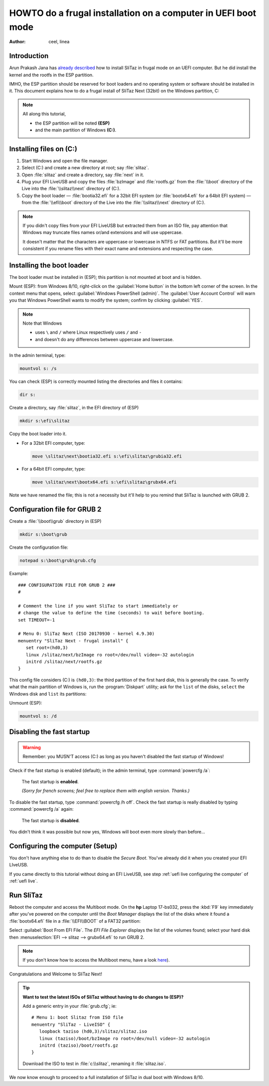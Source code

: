 .. http://doc.slitaz.org/en:guides:uefi-frugal
.. en/guides/uefi-frugal.txt · Last modified: 2018/05/12 19:01 by linea

.. _uefi frugal:

HOWTO do a frugal installation on a computer in UEFI boot mode
==============================================================

:author: ceel, linea


Introduction
------------

Arun Prakash Jana has `already described <http://tuxdiary.com/2014/04/13/boot-slitaz-in-uefi-mode/>`_ how to install SliTaz in frugal mode on an UEFI computer.
But he did install the kernel and the rootfs in the ESP partition.

IMHO, the ESP partition should be reserved for boot loaders and no operating system or software should be installed in it.
This document explains how to do a frugal install of SliTaz Next (32bit) on the Windows partition, C:

.. note::
   All along this tutorial,

   * the ESP partition will be noted **(ESP)**
   * and the main partition of Windows **(C:)**.


Installing files on (C:)
------------------------

#. Start Windows and open the file manager.
#. Select (C:) and create a new directory at root; say :file:`slitaz`.
#. Open :file:`slitaz` and create a directory, say :file:`next` in it.
#. Plug your EFI LiveUSB and copy the files :file:`bzImage` and :file:`rootfs.gz` from the :file:`\\boot` directory of the Live into the :file:`\\slitaz\\next` directory of (C:).
#. Copy the boot loader — :file:`bootia32.efi` for a 32bit EFI system (or :file:`bootx64.efi` for a 64bit EFI system) — from the :file:`\\efi\\boot` directory of the Live into the :file:`\\slitaz\\next` directory of (C:).

.. note::
   If you didn't copy files from your EFI LiveUSB but extracted them from an ISO file, pay attention that Windows may truncate files names or/and extensions and will use uppercase.

   It doesn't matter that the characters are uppercase or lowercase in NTFS or FAT partitions.
   But it'll be more consistent if you rename files with their exact name and extensions and respecting the case.


Installing the boot loader
--------------------------

The boot loader must be installed in (ESP); this partition is not mounted at boot and is hidden.

Mount (ESP): from Windows 8/10, right-click on the :guilabel:`Home button` in the bottom left corner of the screen.
In the context menu that opens, select :guilabel:`Windows PowerShell (admin)`.
The :guilabel:`User Account Control` will warn you that Windows PowerShell wants to modify the system; confirm by clicking :guilabel:`YES`.

.. note::
   Note that Windows

   * uses ``\`` and ``/`` where Linux respectively uses ``/`` and ``-``
   * and doesn't do any differences between uppercase and lowercase.

In the admin terminal, type:

.. code-block:: doscon

   mountvol s: /s

You can check (ESP) is correctly mounted listing the directories and files it contains:

.. code-block:: doscon

   dir s:

.. image:: image/mountvol.png

Create a directory, say :file:`slitaz`, in the EFI directory of (ESP)

.. code-block:: doscon

   mkdir s:\efi\slitaz

Copy the boot loader into it.

* For a 32bit EFI computer, type:

  .. code-block:: doscon

     move \slitaz\next\bootia32.efi s:\efi\slitaz\grubia32.efi

* For a 64bit EFI computer, type:

  .. code-block:: doscon

     move \slitaz\next\bootx64.efi s:\efi\slitaz\grubx64.efi

Note we have renamed the file; this is not a necessity but it'll help to you remind that SliTaz is launched with GRUB 2.


Configuration file for GRUB 2
-----------------------------

Create a :file:`\\boot\\grub` directory in (ESP)

.. code-block:: doscon

   mkdir s:\boot\grub

Create the configuration file:

.. code-block:: doscon

   notepad s:\boot\grub\grub.cfg

Example::

  ### CONFIGURATION FILE FOR GRUB 2 ###
  #
  
  # Comment the line if you want SliTaz to start immediately or
  # change the value to define the time (seconds) to wait before booting.
  set TIMEOUT=-1
  
  # Menu 0: SliTaz Next (ISO 20170930 - kernel 4.9.30)
  menuentry "SliTaz Next - frugal install" {
     set root=(hd0,3)
     linux /slitaz/next/bzImage ro root=/dev/null video=-32 autologin
     initrd /slitaz/next/rootfs.gz
  }

This config file considers (C:) is ``(hd0,3)``: the third partition of the first hard disk, this is generally the case.
To verify what the main partition of Windows is, run the :program:`Diskpart` utility; ask for the ``list`` of the disks, ``select`` the Windows disk and ``list`` its partitions:

.. image:: image/diskpart.png

Unmount (ESP):

.. code-block:: doscon

   mountvol s: /d


Disabling the fast startup
--------------------------

.. warning::
   Remember: you MUSN'T access (C:) as long as you haven't disabled the fast startup of Windows!

Check if the fast startup is enabled (default); in the admin terminal, type :command:`powercfg /a`:

.. figure:: image/powercfg-on.png

   The fast startup is **enabled**.

   *(Sorry for french screens; feel free to replace them with english version. Thanks.)*

To disable the fast startup, type :command:`powercfg /h off`.
Check the fast startup is really disabled by typing :command:`powercfg /a` again:

.. figure:: image/powercfg-off.png

   The fast startup is **disabled**.

You didn't think it was possible but now yes, Windows will boot even more slowly than before…


Configuring the computer (Setup)
--------------------------------

You don't have anything else to do than to disable the *Secure Boot*.
You've already did it when you created your EFI LIveUSB.

If you came directly to this tutorial without doing an EFI LiveUSB, see step :ref:`uefi live configuring the computer` of :ref:`uefi live`.


Run SliTaz
----------

Reboot the computer and access the Multiboot mode.
On the **hp** Laptop 17-bs032, press the :kbd:`F9` key immediately after you've powered on the computer until the *Boot Manager* displays the list of the disks where it found a :file:`bootx64.efi` file in a :file:`\\EFI\\BOOT` of a FAT32 partition:

.. image:: image/boot-manager.png

Select :guilabel:`Boot From EFI File`.
The *EFI File Explorer* displays the list of the volumes found; select your hard disk then :menuselection:`EFI --> slitaz --> grubx64.efi` to run GRUB 2.

.. image:: image/file-explorer.png

.. note::
   If you don't know how to access the Multiboot menu, have a look `here <https://doc.ubuntu-fr.org/tutoriel/modifier_ordre_amorcage_du_bios#liste_des_touches_pour_acceder_au_bios_et_au_boot_menu>`_).

Congratulations and Welcome to SliTaz Next!

.. tip::

   **Want to test the latest ISOs of SliTaz without having to do changes to (ESP)?**

   Add a generic entry in your :file:`grub.cfg`; ie::

     # Menu 1: boot Slitaz from ISO file
     menuentry "SliTaz - LiveISO" {
        loopback taziso (hd0,3)/slitaz/slitaz.iso
        linux (taziso)/boot/bzImage ro root=/dev/null video=-32 autologin
        initrd (taziso)/boot/rootfs.gz
     }

   Download the ISO to test in :file:`c:\\slitaz`, renaming it :file:`slitaz.iso`.

We now know enough to proceed to a full installation of SliTaz in dual boot with Windows 8/10.
